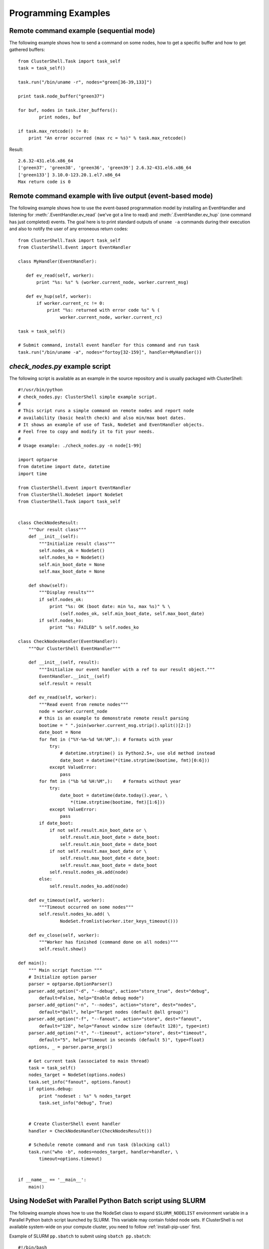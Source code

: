 .. _prog-examples:

Programming Examples
====================

.. highlight:: python

.. _prog-example-seq:

Remote command example (sequential mode)
----------------------------------------

The following example shows how to send a command on some nodes, how to get a
specific buffer and how to get gathered buffers::

    from ClusterShell.Task import task_self
    task = task_self()

    task.run("/bin/uname -r", nodes="green[36-39,133]")

    print task.node_buffer("green37")

    for buf, nodes in task.iter_buffers():
            print nodes, buf

    if task.max_retcode() != 0:
        print "An error occurred (max rc = %s)" % task.max_retcode()


Result::

    2.6.32-431.el6.x86_64
    ['green37', 'green38', 'green36', 'green39'] 2.6.32-431.el6.x86_64
    ['green133'] 3.10.0-123.20.1.el7.x86_64
    Max return code is 0

.. _prog-example-ev:

Remote command example with live output (event-based mode)
----------------------------------------------------------

The following example shows how to use the event-based programmation model by
installing an EventHandler and listening for :meth:`.EventHandler.ev_read`
(we've got a line to read) and :meth:`.EventHandler.ev_hup` (one command has
just completed) events. The goal here is to print standard outputs of ``uname
-a`` commands during their execution and also to notify the user of any
erroneous return codes::

    from ClusterShell.Task import task_self
    from ClusterShell.Event import EventHandler

    class MyHandler(EventHandler):

       def ev_read(self, worker):
           print "%s: %s" % (worker.current_node, worker.current_msg)

       def ev_hup(self, worker):
           if worker.current_rc != 0:
               print "%s: returned with error code %s" % (
                    worker.current_node, worker.current_rc)

    task = task_self()

    # Submit command, install event handler for this command and run task
    task.run("/bin/uname -a", nodes="fortoy[32-159]", handler=MyHandler())

.. _prog-example-script:

*check_nodes.py* example script
-------------------------------

The following script is available as an example in the source repository and
is usually packaged with ClusterShell::

    #!/usr/bin/python
    # check_nodes.py: ClusterShell simple example script.
    #
    # This script runs a simple command on remote nodes and report node
    # availability (basic health check) and also min/max boot dates.
    # It shows an example of use of Task, NodeSet and EventHandler objects.
    # Feel free to copy and modify it to fit your needs.
    #
    # Usage example: ./check_nodes.py -n node[1-99]

    import optparse
    from datetime import date, datetime
    import time

    from ClusterShell.Event import EventHandler
    from ClusterShell.NodeSet import NodeSet
    from ClusterShell.Task import task_self


    class CheckNodesResult:
        """Our result class"""
        def __init__(self):
            """Initialize result class"""
            self.nodes_ok = NodeSet()
            self.nodes_ko = NodeSet()
            self.min_boot_date = None
            self.max_boot_date = None

        def show(self):
            """Display results"""
            if self.nodes_ok:
                print "%s: OK (boot date: min %s, max %s)" % \
                    (self.nodes_ok, self.min_boot_date, self.max_boot_date)
            if self.nodes_ko:
                print "%s: FAILED" % self.nodes_ko

    class CheckNodesHandler(EventHandler):
        """Our ClusterShell EventHandler"""

        def __init__(self, result):
            """Initialize our event handler with a ref to our result object."""
            EventHandler.__init__(self)
            self.result = result

        def ev_read(self, worker):
            """Read event from remote nodes"""
            node = worker.current_node
            # this is an example to demonstrate remote result parsing
            bootime = " ".join(worker.current_msg.strip().split()[2:])
            date_boot = None
            for fmt in ("%Y-%m-%d %H:%M",): # formats with year
                try:
                    # datetime.strptime() is Python2.5+, use old method instead
                    date_boot = datetime(*(time.strptime(bootime, fmt)[0:6]))
                except ValueError:
                    pass
            for fmt in ("%b %d %H:%M",):    # formats without year
                try:
                    date_boot = datetime(date.today().year, \
                        *(time.strptime(bootime, fmt)[1:6]))
                except ValueError:
                    pass
            if date_boot:
                if not self.result.min_boot_date or \
                    self.result.min_boot_date > date_boot:
                    self.result.min_boot_date = date_boot
                if not self.result.max_boot_date or \
                    self.result.max_boot_date < date_boot:
                    self.result.max_boot_date = date_boot
                self.result.nodes_ok.add(node)
            else:
                self.result.nodes_ko.add(node)

        def ev_timeout(self, worker):
            """Timeout occurred on some nodes"""
            self.result.nodes_ko.add( \
                    NodeSet.fromlist(worker.iter_keys_timeout()))

        def ev_close(self, worker):
            """Worker has finished (command done on all nodes)"""
            self.result.show()

    def main():
        """ Main script function """
        # Initialize option parser
        parser = optparse.OptionParser()
        parser.add_option("-d", "--debug", action="store_true", dest="debug",
            default=False, help="Enable debug mode")
        parser.add_option("-n", "--nodes", action="store", dest="nodes",
            default="@all", help="Target nodes (default @all group)")
        parser.add_option("-f", "--fanout", action="store", dest="fanout",
            default="128", help="Fanout window size (default 128)", type=int)
        parser.add_option("-t", "--timeout", action="store", dest="timeout",
            default="5", help="Timeout in seconds (default 5)", type=float)
        options, _ = parser.parse_args()

        # Get current task (associated to main thread)
        task = task_self()
        nodes_target = NodeSet(options.nodes)
        task.set_info("fanout", options.fanout)
        if options.debug:
            print "nodeset : %s" % nodes_target
            task.set_info("debug", True)


        # Create ClusterShell event handler
        handler = CheckNodesHandler(CheckNodesResult())

        # Schedule remote command and run task (blocking call)
        task.run("who -b", nodes=nodes_target, handler=handler, \
            timeout=options.timeout)


    if __name__ == '__main__':
        main()

.. _prog-example-pp-sbatch:

Using NodeSet with Parallel Python Batch script using SLURM
-----------------------------------------------------------

The following example shows how to use the NodeSet class to expand
``$SLURM_NODELIST`` environment variable in a Parallel Python batch script
launched by SLURM. This variable may contain folded node sets. If ClusterShell
is not available system-wide on your compute cluster, you need to follow
:ref:`install-pip-user` first.

.. highlight:: bash

Example of SLURM ``pp.sbatch`` to submit using ``sbatch pp.sbatch``::

    #!/bin/bash

    #SBATCH -N 2
    #SBATCH --ntasks-per-node 1

    # run the servers
    srun ~/.local/bin/ppserver.py -w $SLURM_CPUS_PER_TASK -t 300 &
    sleep 10

    # launch the parallel processing
    python -u ./pp_jobs.py

.. highlight:: python

Example of a ``pp_jobs.py`` script::

    #!/usr/bin/env python

    import os, time
    import pp
    from ClusterShell.NodeSet import NodeSet

    # get the nodelist form Slurm
    nodeset = NodeSet(os.environ['SLURM_NODELIST'])

    # start the servers (ncpus=0 will make sure that none is started locally)
    # casting nodelist to tuple/list will correctly expand $SLURM_NODELIST
    job_server = pp.Server(ncpus=0, ppservers=tuple(nodelist))

    # make sure the servers have enough time to start
    time.sleep(5)

    # test function to execute on the remove nodes
    def test_func():
        print os.uname()

    # start the jobs
    job_1 = job_server.submit(test_func,(),(),("os",))
    job_2 = job_server.submit(test_func,(),(),("os",))

    # retrive the results
    print job_1()
    print job_2()

    # Cleanup
    job_server.print_stats()
    job_server.destroy()


